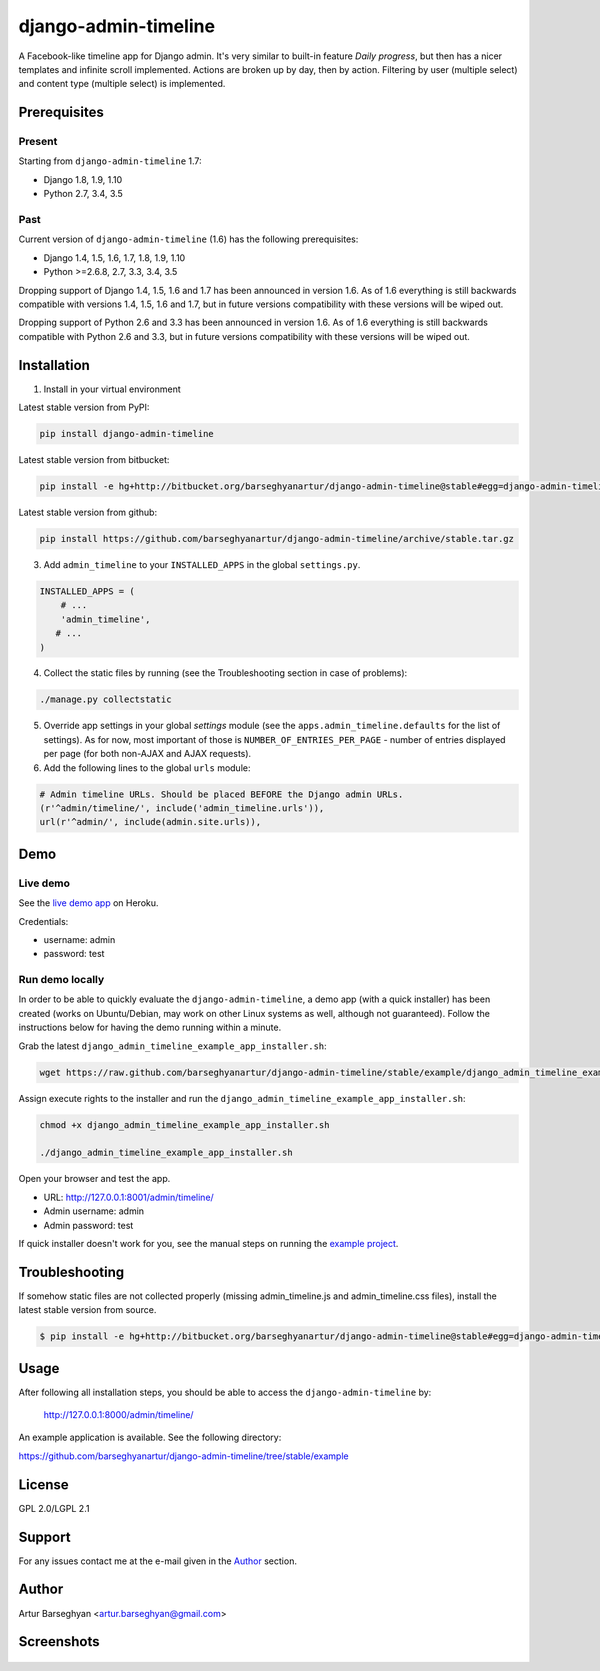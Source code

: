 =====================
django-admin-timeline
=====================
A Facebook-like timeline app for Django admin. It's very similar to built-in
feature `Daily progress`, but then has a nicer templates and infinite scroll
implemented. Actions are broken up by day, then by action. Filtering
by user (multiple select) and content type (multiple select) is implemented.

Prerequisites
=============
Present
-------
Starting from ``django-admin-timeline`` 1.7:

- Django 1.8, 1.9, 1.10
- Python 2.7, 3.4, 3.5

Past
----
Current version of ``django-admin-timeline`` (1.6) has the following
prerequisites:

- Django 1.4, 1.5, 1.6, 1.7, 1.8, 1.9, 1.10
- Python >=2.6.8, 2.7, 3.3, 3.4, 3.5

Dropping support of Django 1.4, 1.5, 1.6 and 1.7 has been announced in
version 1.6. As of 1.6 everything is still backwards compatible with
versions 1.4, 1.5, 1.6 and 1.7, but in future versions compatibility with
these versions will be wiped out.

Dropping support of Python 2.6 and 3.3 has been announced in version 1.6.
As of 1.6 everything is still backwards compatible with Python 2.6 and 3.3,
but in future versions compatibility with these versions will be wiped out.

Installation
============
1. Install in your virtual environment

Latest stable version from PyPI:

.. code-block:: sh

    pip install django-admin-timeline

Latest stable version from bitbucket:

.. code-block:: sh

    pip install -e hg+http://bitbucket.org/barseghyanartur/django-admin-timeline@stable#egg=django-admin-timeline

Latest stable version from github:

.. code-block:: sh

    pip install https://github.com/barseghyanartur/django-admin-timeline/archive/stable.tar.gz

3. Add ``admin_timeline`` to your ``INSTALLED_APPS`` in the
   global ``settings.py``.

.. code-block:: python

    INSTALLED_APPS = (
        # ...
        'admin_timeline',
       # ...
    )

4. Collect the static files by running (see the Troubleshooting section in
   case of problems):

.. code-block:: sh

    ./manage.py collectstatic

5. Override app settings in your global `settings` module (see the
   ``apps.admin_timeline.defaults`` for the list of settings). As for now, most
   important of those is ``NUMBER_OF_ENTRIES_PER_PAGE`` - number of entries
   displayed per page (for both non-AJAX and AJAX requests).

6. Add the following lines to the global ``urls`` module:

.. code-block:: python

    # Admin timeline URLs. Should be placed BEFORE the Django admin URLs.
    (r'^admin/timeline/', include('admin_timeline.urls')),
    url(r'^admin/', include(admin.site.urls)),

Demo
====
Live demo
---------
See the `live demo app
<https://django-admin-timeline.herokuapp.com/admin/timeline/>`_ on Heroku.

Credentials:

- username: admin
- password: test

Run demo locally
----------------
In order to be able to quickly evaluate the ``django-admin-timeline``, a demo
app (with a quick installer) has been created (works on Ubuntu/Debian, may
work on other Linux systems as well, although not guaranteed). Follow the
instructions below for having the demo running within a minute.

Grab the latest ``django_admin_timeline_example_app_installer.sh``:

.. code-block:: sh

    wget https://raw.github.com/barseghyanartur/django-admin-timeline/stable/example/django_admin_timeline_example_app_installer.sh

Assign execute rights to the installer and run the
``django_admin_timeline_example_app_installer.sh``:

.. code-block:: sh

    chmod +x django_admin_timeline_example_app_installer.sh

    ./django_admin_timeline_example_app_installer.sh

Open your browser and test the app.

- URL: http://127.0.0.1:8001/admin/timeline/
- Admin username: admin
- Admin password: test

If quick installer doesn't work for you, see the manual steps on running the
`example project
<https://github.com/barseghyanartur/django-admin-timeline/tree/stable/example>`_.

Troubleshooting
===============
If somehow static files are not collected properly (missing admin_timeline.js
and admin_timeline.css files), install the latest stable version from source.

.. code-block:: sh

    $ pip install -e hg+http://bitbucket.org/barseghyanartur/django-admin-timeline@stable#egg=django-admin-timeline

Usage
=====
After following all installation steps, you should  be able to access the
``django-admin-timeline`` by:

    http://127.0.0.1:8000/admin/timeline/

An example application is available. See the following directory:

https://github.com/barseghyanartur/django-admin-timeline/tree/stable/example

License
=======
GPL 2.0/LGPL 2.1

Support
=======
For any issues contact me at the e-mail given in the `Author`_ section.

Author
======
Artur Barseghyan <artur.barseghyan@gmail.com>

Screenshots
===================================

.. figure:: https://github.com/barseghyanartur/django-admin-timeline/raw/master/docs/_static/admin_timeline.png
    :align: center
    :width: 900px


